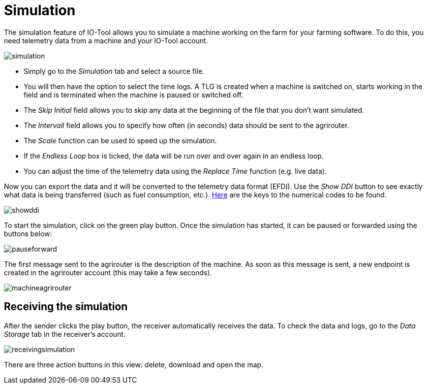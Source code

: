 = Simulation
:imagesdir:

The simulation feature of IO-Tool allows you to simulate a machine working on the farm for your farming software. To do this, you need telemetry data from a machine and your IO-Tool account.

image::io-tool/simulation.png[]

* Simply go to the _Simulation_ tab and select a source file. 

* You will then have the option to select the time logs. A TLG is created when a machine is switched on, starts working in the field and is terminated when the machine is paused or switched off.

* The _Skip Initial_ field allows you to skip any data at the beginning of the file that you don't want simulated.

* The _Intervall_ field allows you to specify how often (in seconds) data should be sent to the agrirouter.

* The _Scale_ function can be used to speed up the simulation.

* If the _Endless Loop_ box is ticked, the data will be run over and over again in an endless loop.

* You can adjust the time of the telemetry data using the _Replace Time_ function (e.g. live data).

Now you can export the data and it will be converted to the telemetry data format (EFDI). Use the _Show DDI_ button to see exactly what data is being transferred (such as fuel consumption, etc.). https://www.isobus.net/isobus/dDEntity[Here] are the keys to the numerical codes to be found.

image::io-tool/showddi.png[]
To start the simulation, click on the green play button. 
Once the simulation has started, it can be paused or forwarded using the buttons below:

image::io-tool/pauseforward.png[]

The first message sent to the agrirouter is the description of the machine. As soon as this message is sent, a new endpoint is created in the agrirouter account (this may take a few seconds).

image::io-tool/machineagrirouter.png[]

//have to update the screenshot blurred

== Receiving the simulation

After the sender clicks the play button, the receiver automatically receives the data. To check the data and logs, go to the _Data Storage_ tab in the receiver's account.

image::io-tool/receivingsimulation.png[]
//upload the image from clickup

There are three action buttons in this view: delete, download and open the map.


